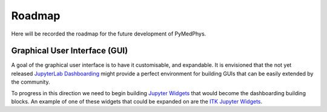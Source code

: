 =======
Roadmap
=======

Here will be recorded the roadmap for the future development of PyMedPhys.


Graphical User Interface (GUI)
------------------------------

A goal of the graphical user interface is to have it customisable, and
expandable. It is envisioned that the not yet released
`JupyterLab Dashboarding`_ might provide a perfect environment for building
GUIs that can be easily extended by the community.

To progress in this direction we need to begin building `Jupyter Widgets`_ that
would become the dashboarding building blocks. An example of one of these
widgets that could be expanded on are the `ITK Jupyter Widgets`_.


.. _`JupyterLab Dashboarding`: https://github.com/jupyterlab/jupyterlab/issues/1640#issuecomment-464945774

.. _`Jupyter Widgets`: https://ipywidgets.readthedocs.io/

.. _`ITK Jupyter Widgets`: https://github.com/InsightSoftwareConsortium/itk-jupyter-widgets/blob/master/README.rst
